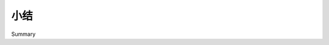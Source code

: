 小结
============================================

Summary

.. tab:: 中文

    在本章中，我们讨论了许多构成 GIS 开发的核心概念，简要回顾了 GIS 的历史，研究了常见的 GIS 数据格式，并通过探索从美国人口普查局网站下载的美国州地图，动手操作了相关内容。我们学到了以下内容：

    - 位置通常，但并非总是，通过坐标表示
    - 计算两点之间的距离时，需要考虑地球表面的曲率
    - 必须注意地理空间数据中使用的单位
    - 地图投影将地球表面的三维形状表示为二维地图
    - 地图投影有三种主要类别：圆柱形投影、圆锥形投影和方位角投影
    - 基准面是地球形状的数学模型
    - 使用最广泛的三个基准面分别是 NAD 27、NAD 83 和 WGS 84
    - 坐标系统描述了坐标如何与地球表面上的给定点相关
    - 未投影坐标系统直接表示地球表面上的点
    - 投影坐标系统使用地图投影将地球表示为二维笛卡尔平面，然后将坐标放置到平面上
    - 地理空间数据可以表示点、线段和多边形等形状
    - 你可能会遇到多种标准 GIS 数据格式。有些数据格式适用于栅格数据，而其他则使用矢量数据
    - 使用 Python 手动对 Shapefile 数据执行各种地理空间计算

    在下一章中，我们将更详细地探讨可以用于处理地理空间数据的各种 Python 库。

.. tab:: 英文

    In this chapter, we discussed many of the core concepts that underlie GIS development, looked briefly at the history of GIS, examined some of the more common GIS data formats, and got our hands dirty exploring US state maps downloaded from the US Census Bureau website. We have learned the following:

    - Locations are often, but not always, represented using coordinates
    - Calculating the distance between two points requires you to take into account the curvature of the earth's surface
    - You must be aware of the units used in geospatial data
    - Map projections represent the three-dimensional shape of the earth's surface as a two-dimensional map
    - There are three main classes of map projections: cylindrical, conic and azimuthal
    - Datums are mathematical models of the earth's shape
    - The three most common datums in use are called NAD 27, NAD 83, and WGS 84
    - Coordinate systems describe how coordinates relate to a given point on the earth's surface
    - Unprojected coordinate systems directly represent points on the earth's surface
    - Projected coordinate systems use a map projection to represent the earth as a two-dimensional Cartesian plane, onto which coordinates are then placed
    - Geospatial data can represent shapes in the form of points, linestrings, and polygons
    - There are a number of standard GIS data formats you might encounter. Some data formats work with raster data, while others use vector data
    - Using Python to manually perform various geospatial calculations on Shapefile data

    In the next chapter, we will look in more detail at the various Python libraries which can be used for working with geospatial data.